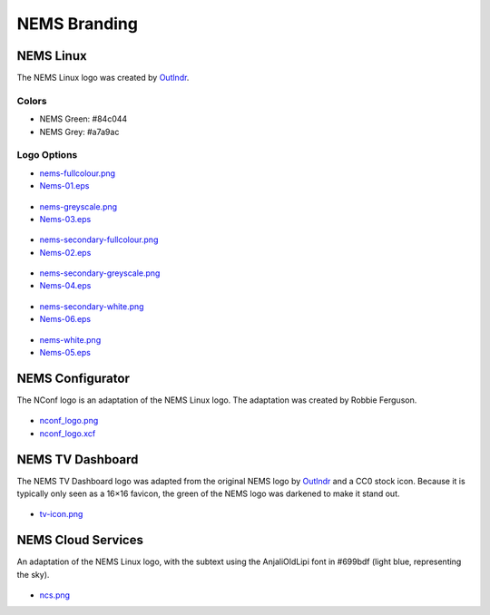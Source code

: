 NEMS Branding
=============

NEMS Linux
----------

The NEMS Linux logo was created
by `Outlndr <https://www.outlndr.com/>`__.

Colors
~~~~~~

-  NEMS Green: #84c044
-  NEMS Grey: #a7a9ac

Logo Options
~~~~~~~~~~~~
.. figure:: ../../img/nems-fullcolour_sm.png
  :width: 150
  :align: center
  :alt:NEMS Full Color Small

-  `nems-fullcolour.png <https://docs.nemslinux.com/_detail/nems-fullcolour.png?id=branding>`__
-  `Nems-01.eps <https://docs.nemslinux.com/_detail/Nems-01.eps?id=branding>`__

.. figure:: ../../img/nems-greyscale_sm.png
  :align: center
  :alt: NEMS Greyscale Small

-  `nems-greyscale.png <https://docs.nemslinux.com/_detail/nems-greyscale.png?id=branding>`__
-  `Nems-03.eps <https://docs.nemslinux.com/_detail/Nems-03.eps?id=branding>`__

.. figure:: ../../img/nems-secondary-fullcolour_sm.png
  :width: 150
  :align: center
  :alt: NEMS Secondary Full Color Small

-  `nems-secondary-fullcolour.png <https://docs.nemslinux.com/_detail/nems-secondary-fullcolour.png?id=branding>`__
-  `Nems-02.eps <https://docs.nemslinux.com/_detail/Nems-02.eps?id=branding>`__

.. figure:: ../../img/nems-secondary-greyscale_sm.png
  :width: 150
  :align: center
  :alt: NEMS Secondary Greyscale Small

-  `nems-secondary-greyscale.png <https://docs.nemslinux.com/_detail/nems-secondary-greyscale.png?id=branding>`__
-  `Nems-04.eps <https://docs.nemslinux.com/_detail/Nems-04.eps?id=branding>`__

.. figure:: ../../img/nems-secondary-white_sm.png
  :width: 150
  :align: center
  :alt: NEMS Secondary White Small

-  `nems-secondary-white.png <https://docs.nemslinux.com/_detail/nems-secondary-white.png?id=branding>`__
-  `Nems-06.eps <https://docs.nemslinux.com/_detail/Nems-06.eps?id=branding>`__

.. figure:: ../../img/nems-white_sm.png
  :width: 150
  :align: center
  :alt: NEMS White Small

-  `nems-white.png <https://docs.nemslinux.com/_detail/nems-white.png?id=branding>`__
-  `Nems-05.eps <https://docs.nemslinux.com/_detail/Nems-05.eps?id=branding>`__

NEMS Configurator
-----------------

The NConf logo is an adaptation of the NEMS Linux logo. The adaptation
was created by Robbie Ferguson.

.. figure:: ../../img/nconf_logo_sm.png
  :width: 150
  :align: center
  :alt: NEMS Configurator

-  `nconf_logo.png <https://docs.nemslinux.com/_detail/nconf_logo.png?id=branding>`__
-  `nconf_logo.xcf <https://docs.nemslinux.com/_detail/nconf_logo.xcf?id=branding>`__

NEMS TV Dashboard
-----------------

The NEMS TV Dashboard logo was adapted from the original NEMS logo
by `Outlndr <https://www.outlndr.com/>`__ and a CC0 stock icon. Because
it is typically only seen as a 16×16 favicon, the green of the NEMS logo
was darkened to make it stand out.

.. figure:: ../../img/tv-icon.png
  :width: 150
  :align: center
  :alt: TV Icon

-  `tv-icon.png <https://docs.nemslinux.com/_detail/tv-icon.png?id=branding>`__

NEMS Cloud Services
-------------------

An adaptation of the NEMS Linux logo, with the subtext using the
AnjaliOldLipi font in #699bdf (light blue, representing the sky).

.. figure:: ../../img/ncs_sm.png
  :width: 150
  :align: center
  :alt: NEMS Cloud Services

-  `ncs.png <https://docs.nemslinux.com/_detail/ncs.png?id=branding>`__
